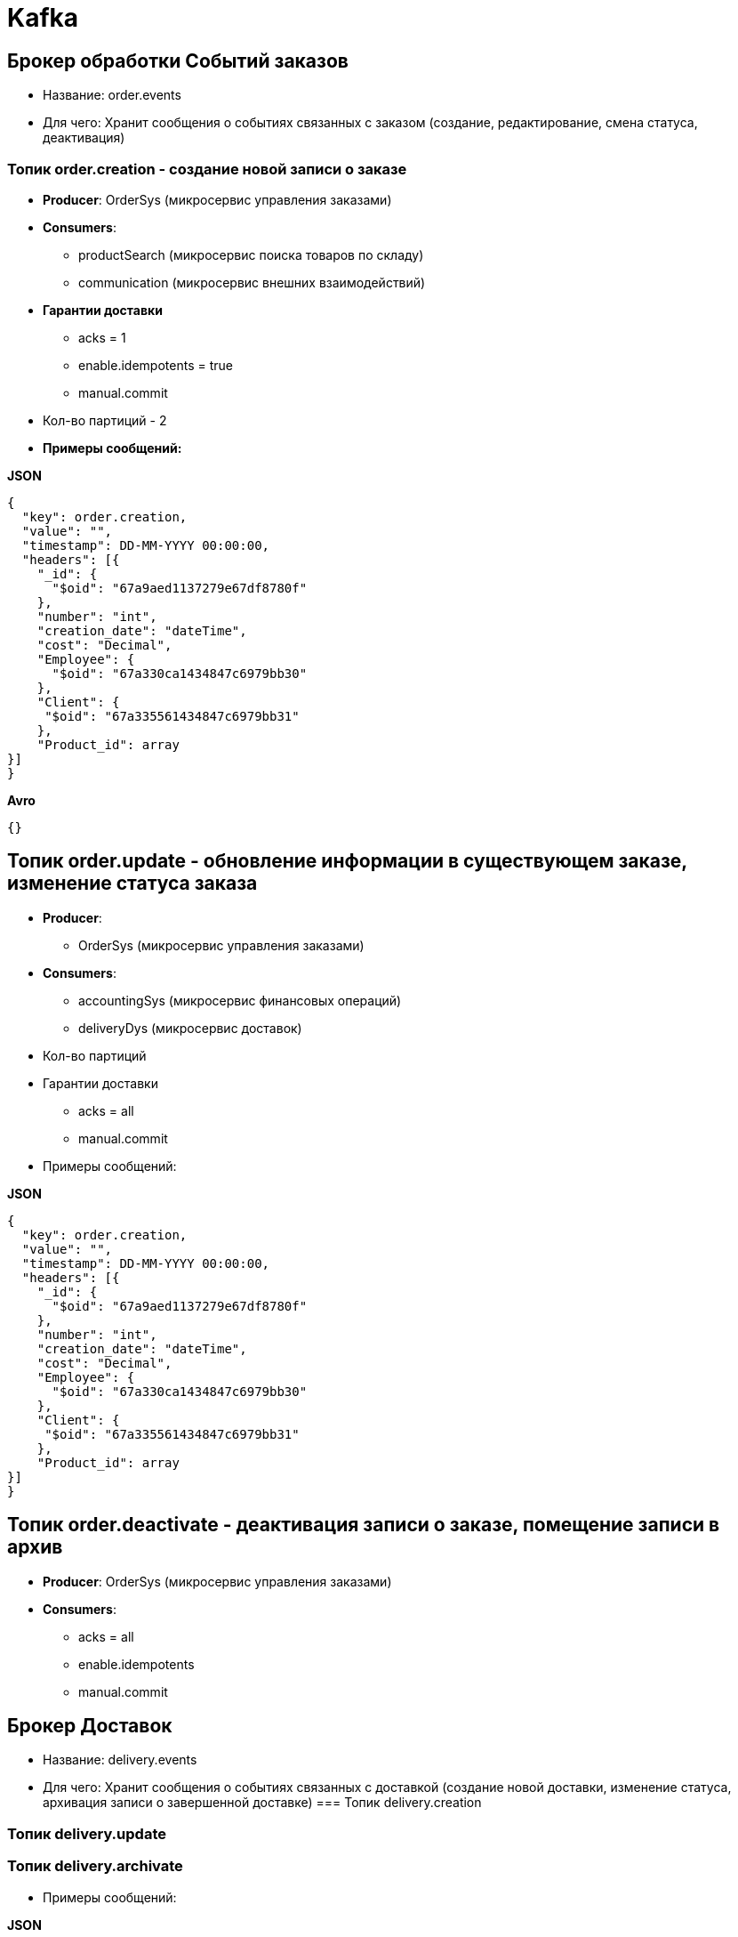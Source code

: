 = Kafka

== Брокер обработки Событий заказов

* Название:  order.events
* Для чего: Хранит сообщения о событиях связанных с заказом (создание, редактирование, смена статуса, деактивация)

=== Топик order.creation  - создание новой записи о заказе
* *Producer*: OrderSys (микросервис управления заказами)
* *Consumers*: 
** productSearch (микросервис поиска товаров по складу)
** communication (микросервис внешних взаимодействий)
* *Гарантии доставки*
- acks = 1
- enable.idempotents = true
- manual.commit
* Кол-во партиций - 2

* *Примеры сообщений:*

*JSON*

[source, json]
----
{
  "key": order.creation,
  "value": "",
  "timestamp": DD-MM-YYYY 00:00:00,
  "headers": [{
    "_id": {
      "$oid": "67a9aed1137279e67df8780f"
    },
    "number": "int",
    "creation_date": "dateTime",
    "cost": "Decimal",
    "Employee": {
      "$oid": "67a330ca1434847c6979bb30"
    },
    "Client": {
     "$oid": "67a335561434847c6979bb31"
    },
    "Product_id": array
}]
}
----
*Avro*
[source, avro]
----
{}
----

== Топик order.update - обновление информации в существующем заказе, изменение статуса заказа
* *Producer*: 
 - OrderSys (микросервис управления заказами)
* *Consumers*:
 - accountingSys (микросервис финансовых операций)
 - deliveryDys (микросервис доставок)
* Кол-во партиций 
* Гарантии доставки
- acks = all
- manual.commit

* Примеры сообщений:

*JSON*

[source, json]
----
{
  "key": order.creation,
  "value": "",
  "timestamp": DD-MM-YYYY 00:00:00,
  "headers": [{
    "_id": {
      "$oid": "67a9aed1137279e67df8780f"
    },
    "number": "int",
    "creation_date": "dateTime",
    "cost": "Decimal",
    "Employee": {
      "$oid": "67a330ca1434847c6979bb30"
    },
    "Client": {
     "$oid": "67a335561434847c6979bb31"
    },
    "Product_id": array
}]
}
----

== Топик order.deactivate - деактивация записи о заказе, помещение записи в архив
* *Producer*: OrderSys (микросервис управления заказами)
* *Consumers*:
- acks = all
- enable.idempotents
- manual.commit

 
== Брокер Доставок
* Название:  delivery.events
* Для чего: Хранит сообщения о событиях связанных с доставкой (создание новой доставки, изменение статуса, архивация записи о завершенной доставке)
=== Топик delivery.creation

=== Топик delivery.update

=== Топик delivery.archivate
* Примеры сообщений:

*JSON*


== Брокер Финансовых операций
* Название:  Accounting
* Для чего: Хранит сообщения о

=== Топик о новой финансовой операции

=== Топик 

=== Топик 
* Примеры сообщений:

*JSON*


== Брокер Документооборота
* Название:  documents
* Для чего: Хранит сообщения о
* Примеры сообщений:

*JSON*

